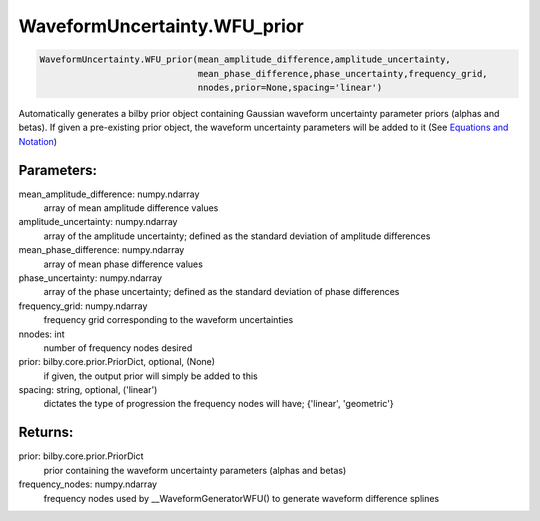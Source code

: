 WaveformUncertainty.WFU_prior
=============================

.. code-block:: python

   WaveformUncertainty.WFU_prior(mean_amplitude_difference,amplitude_uncertainty,
                                 mean_phase_difference,phase_uncertainty,frequency_grid,
                                 nnodes,prior=None,spacing='linear')

Automatically generates a bilby prior object containing Gaussian waveform uncertainty parameter priors (alphas and betas). If given a pre-existing prior object, the waveform uncertainty parameters will be added to it (See `Equations and Notation <https://waveformuncertainty.readthedocs.io/en/latest/WFU_Equations.html#likelihood>`_)

Parameters:
-----------
mean_amplitude_difference: numpy.ndarray
    array of mean amplitude difference values
amplitude_uncertainty: numpy.ndarray
    array of the amplitude uncertainty; defined as the standard deviation of amplitude differences
mean_phase_difference: numpy.ndarray
    array of mean phase difference values
phase_uncertainty: numpy.ndarray
    array of the phase uncertainty; defined as the standard deviation of phase differences
frequency_grid: numpy.ndarray
    frequency grid corresponding to the waveform uncertainties
nnodes: int
    number of frequency nodes desired
prior: bilby.core.prior.PriorDict, optional, (None)
    if given, the output prior will simply be added to this
spacing: string, optional, ('linear')
    dictates the type of progression the frequency nodes will have; {'linear', 'geometric'}
      
Returns:
--------
prior: bilby.core.prior.PriorDict
    prior containing the waveform uncertainty parameters (alphas and betas)
frequency_nodes: numpy.ndarray
    frequency nodes used by __WaveformGeneratorWFU() to generate waveform difference splines
